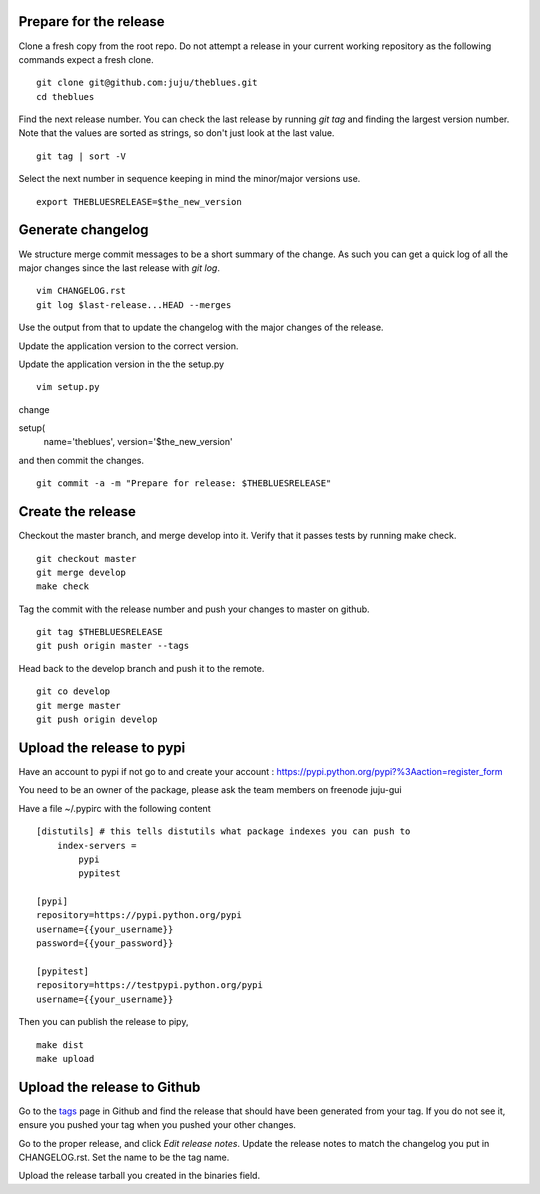 Prepare for the release
-----------------------

Clone a fresh copy from the root repo. Do not attempt a release in your
current working repository as the following commands expect a fresh clone.

::

     git clone git@github.com:juju/theblues.git
     cd theblues


Find the next release number. You can check the last release by running `git
tag` and finding the largest version number. Note that the values are sorted
as strings, so don't just look at the last value.

::

    git tag | sort -V

Select the next number in sequence keeping in mind the minor/major versions
use.

::

    export THEBLUESRELEASE=$the_new_version


Generate changelog
------------------
We structure merge commit messages to be a short summary of the change. As such
you can get a quick log of all the major changes since the last release with
`git log`.

::

    vim CHANGELOG.rst
    git log $last-release...HEAD --merges

Use the output from that to update the changelog with the major changes of the
release.


Update the application version to the correct version.

Update the application version in the the setup.py

::

    vim setup.py


change

setup(
    name='theblues',
    version='$the_new_version'


and then commit the changes.

::

    git commit -a -m "Prepare for release: $THEBLUESRELEASE"


Create the release
------------------


Checkout the master branch, and merge develop into it. Verify that it passes
tests by running make check.

::

    git checkout master
    git merge develop
    make check


Tag the commit with the release number and push your changes to master on github.


::

    git tag $THEBLUESRELEASE
    git push origin master --tags


Head back to the develop branch and push it to the remote.

::

    git co develop
    git merge master
    git push origin develop

Upload the release to pypi
----------------------------

Have an account to pypi if not go to and create your account :
https://pypi.python.org/pypi?%3Aaction=register_form

You need to be an owner of the package,
please ask the team members on freenode juju-gui

Have a file ~/.pypirc with the following content

::

    [distutils] # this tells distutils what package indexes you can push to
        index-servers =
            pypi
            pypitest

    [pypi]
    repository=https://pypi.python.org/pypi
    username={{your_username}}
    password={{your_password}}

    [pypitest]
    repository=https://testpypi.python.org/pypi
    username={{your_username}}





Then you can publish the release to pipy,

::

    make dist
    make upload

Upload the release to Github
----------------------------

Go to the tags_ page in Github and find the release that should have been
generated from your tag. If you do not see it, ensure you pushed your tag when
you pushed your other changes.

Go to the proper release, and click `Edit release notes`. Update the release
notes to match the changelog you put in CHANGELOG.rst. Set the name to be the
tag name.

Upload the release tarball you created in the binaries field.

.. _tags: https://github.com/juju/theblues/tags
